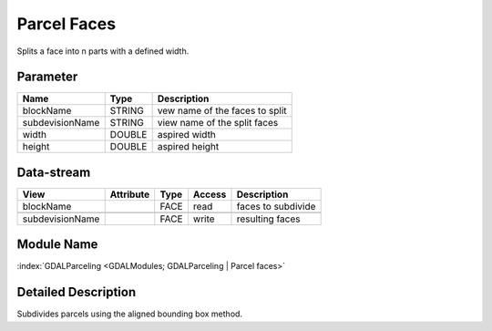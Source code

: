 ============
Parcel Faces
============

Splits a face into n parts with a defined width.


Parameter
---------

+-------------------+------------------------+------------------------------------------------------------------------+
|        Name       |          Type          |       Description                                                      |
+===================+========================+========================================================================+
|blockName          | STRING                 | vew name of the faces to split                                         |
+-------------------+------------------------+------------------------------------------------------------------------+
|subdevisionName    | STRING                 | view name of the split faces                                           |
+-------------------+------------------------+------------------------------------------------------------------------+
|width              | DOUBLE                 | aspired width                                                          |
+-------------------+------------------------+------------------------------------------------------------------------+
|height             | DOUBLE                 | aspired height                                                         |
+-------------------+------------------------+------------------------------------------------------------------------+


Data-stream
-----------

+---------------------+--------------------------+------------------+-------+------------------------------------------+
|        View         |          Attribute       |       Type       |Access |    Description                           |
+=====================+==========================+==================+=======+==========================================+
|   blockName         |                          | FACE             | read  | faces to subdivide                       |
+---------------------+--------------------------+------------------+-------+------------------------------------------+
|                     |                          |                  |       |                                          |
+---------------------+--------------------------+------------------+-------+------------------------------------------+
|   subdevisionName   |                          | FACE             | write | resulting faces                          |
+---------------------+--------------------------+------------------+-------+------------------------------------------+

Module Name
-----------

:index:`GDALParceling <GDALModules; GDALParceling | Parcel faces>`

Detailed Description
--------------------

Subdivides parcels using the aligned bounding box method.

